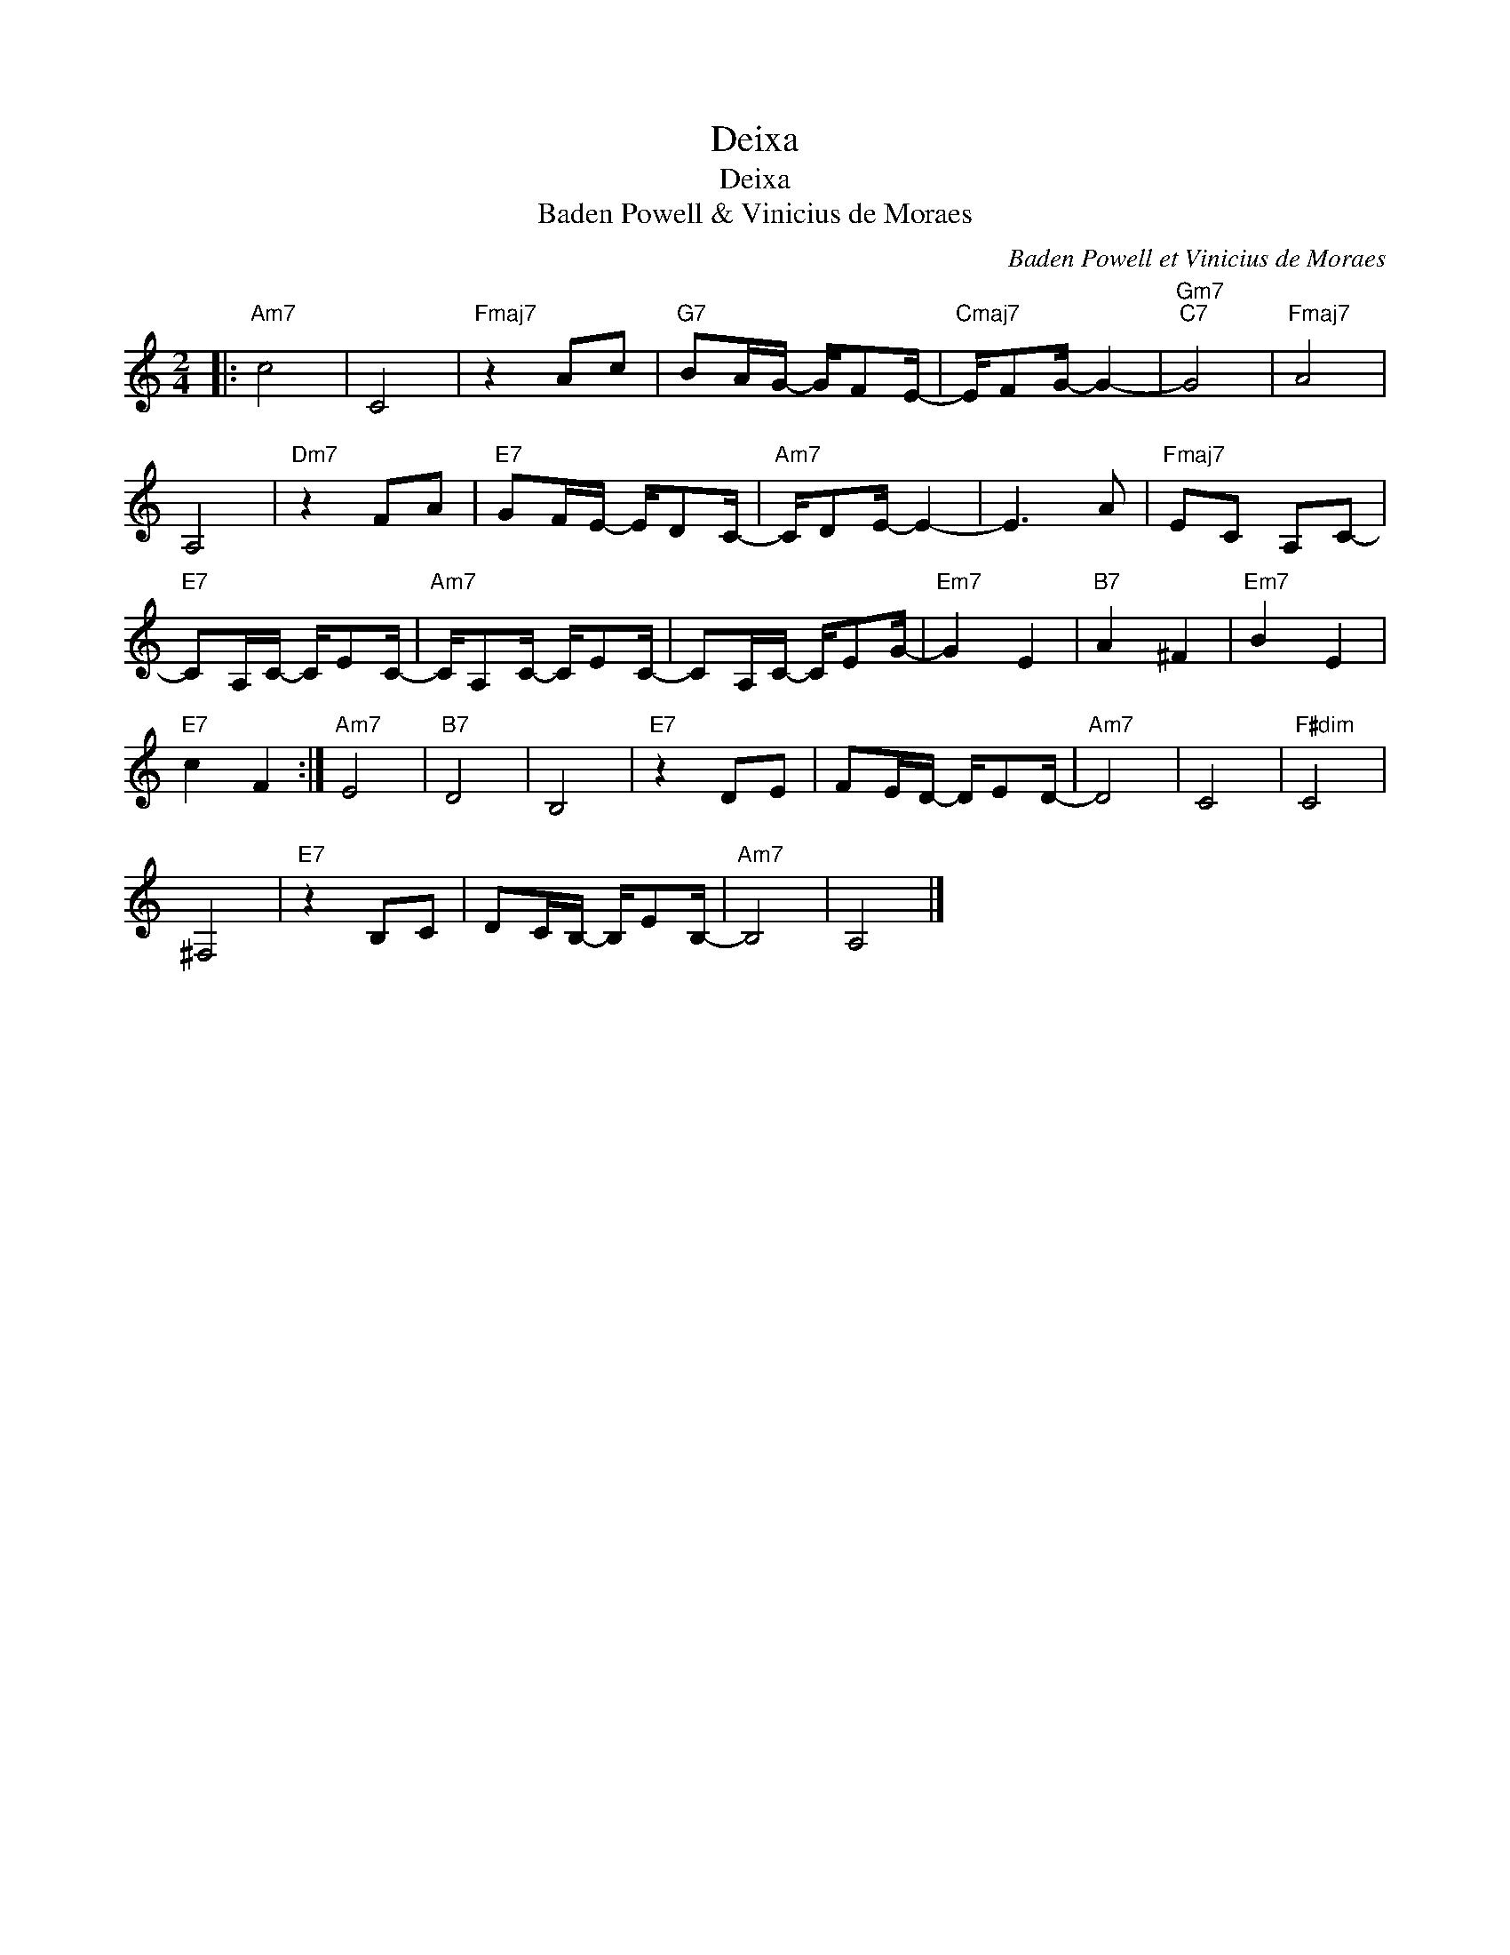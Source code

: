 X:1
T:Deixa
T:Deixa
T:Baden Powell & Vinicius de Moraes
C:Baden Powell et Vinicius de Moraes
Z:All Rights Reserved
L:1/16
M:2/4
K:C
V:1 treble 
%%MIDI program 0
%%MIDI control 7 100
%%MIDI control 10 64
V:1
|:"Am7" c8 | C8 |"Fmaj7" z4 A2c2 |"G7" B2AG- GF2E- |"Cmaj7" EF2G- G4- |"Gm7""C7" G8 |"Fmaj7" A8 | %7
 A,8 |"Dm7" z4 F2A2 |"E7" G2FE- ED2C- |"Am7" CD2E- E4- | E6 A2 |"Fmaj7" E2C2 A,2C2- | %13
"E7" C2A,C- CE2C- |"Am7" CA,2C- CE2C- | C2A,C- CE2G- |"Em7" G4 E4 |"B7" A4 ^F4 |"Em7" B4 E4 | %19
"E7" c4 F4 :|"Am7" E8 |"B7" D8 | B,8 |"E7" z4 D2E2 | F2ED- DE2D- |"Am7" D8 | C8 |"F#dim" C8 | %28
 ^F,8 |"E7" z4 B,2C2 | D2CB,- B,E2B,- |"Am7" B,8 | A,8 |] %33


